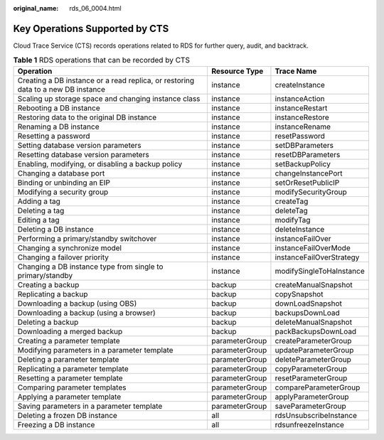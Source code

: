 :original_name: rds_06_0004.html

.. _rds_06_0004:

Key Operations Supported by CTS
===============================

Cloud Trace Service (CTS) records operations related to RDS for further query, audit, and backtrack.

.. table:: **Table 1** RDS operations that can be recorded by CTS

   +----------------------------------------------------------------------------------+----------------+--------------------------+
   | Operation                                                                        | Resource Type  | Trace Name               |
   +==================================================================================+================+==========================+
   | Creating a DB instance or a read replica, or restoring data to a new DB instance | instance       | createInstance           |
   +----------------------------------------------------------------------------------+----------------+--------------------------+
   | Scaling up storage space and changing instance class                             | instance       | instanceAction           |
   +----------------------------------------------------------------------------------+----------------+--------------------------+
   | Rebooting a DB instance                                                          | instance       | instanceRestart          |
   +----------------------------------------------------------------------------------+----------------+--------------------------+
   | Restoring data to the original DB instance                                       | instance       | instanceRestore          |
   +----------------------------------------------------------------------------------+----------------+--------------------------+
   | Renaming a DB instance                                                           | instance       | instanceRename           |
   +----------------------------------------------------------------------------------+----------------+--------------------------+
   | Resetting a password                                                             | instance       | resetPassword            |
   +----------------------------------------------------------------------------------+----------------+--------------------------+
   | Setting database version parameters                                              | instance       | setDBParameters          |
   +----------------------------------------------------------------------------------+----------------+--------------------------+
   | Resetting database version parameters                                            | instance       | resetDBParameters        |
   +----------------------------------------------------------------------------------+----------------+--------------------------+
   | Enabling, modifying, or disabling a backup policy                                | instance       | setBackupPolicy          |
   +----------------------------------------------------------------------------------+----------------+--------------------------+
   | Changing a database port                                                         | instance       | changeInstancePort       |
   +----------------------------------------------------------------------------------+----------------+--------------------------+
   | Binding or unbinding an EIP                                                      | instance       | setOrResetPublicIP       |
   +----------------------------------------------------------------------------------+----------------+--------------------------+
   | Modifying a security group                                                       | instance       | modifySecurityGroup      |
   +----------------------------------------------------------------------------------+----------------+--------------------------+
   | Adding a tag                                                                     | instance       | createTag                |
   +----------------------------------------------------------------------------------+----------------+--------------------------+
   | Deleting a tag                                                                   | instance       | deleteTag                |
   +----------------------------------------------------------------------------------+----------------+--------------------------+
   | Editing a tag                                                                    | instance       | modifyTag                |
   +----------------------------------------------------------------------------------+----------------+--------------------------+
   | Deleting a DB instance                                                           | instance       | deleteInstance           |
   +----------------------------------------------------------------------------------+----------------+--------------------------+
   | Performing a primary/standby switchover                                          | instance       | instanceFailOver         |
   +----------------------------------------------------------------------------------+----------------+--------------------------+
   | Changing a synchronize model                                                     | instance       | instanceFailOverMode     |
   +----------------------------------------------------------------------------------+----------------+--------------------------+
   | Changing a failover priority                                                     | instance       | instanceFailOverStrategy |
   +----------------------------------------------------------------------------------+----------------+--------------------------+
   | Changing a DB instance type from single to primary/standby                       | instance       | modifySingleToHaInstance |
   +----------------------------------------------------------------------------------+----------------+--------------------------+
   | Creating a backup                                                                | backup         | createManualSnapshot     |
   +----------------------------------------------------------------------------------+----------------+--------------------------+
   | Replicating a backup                                                             | backup         | copySnapshot             |
   +----------------------------------------------------------------------------------+----------------+--------------------------+
   | Downloading a backup (using OBS)                                                 | backup         | downLoadSnapshot         |
   +----------------------------------------------------------------------------------+----------------+--------------------------+
   | Downloading a backup (using a browser)                                           | backup         | backupsDownLoad          |
   +----------------------------------------------------------------------------------+----------------+--------------------------+
   | Deleting a backup                                                                | backup         | deleteManualSnapshot     |
   +----------------------------------------------------------------------------------+----------------+--------------------------+
   | Downloading a merged backup                                                      | backup         | packBackupsDownLoad      |
   +----------------------------------------------------------------------------------+----------------+--------------------------+
   | Creating a parameter template                                                    | parameterGroup | createParameterGroup     |
   +----------------------------------------------------------------------------------+----------------+--------------------------+
   | Modifying parameters in a parameter template                                     | parameterGroup | updateParameterGroup     |
   +----------------------------------------------------------------------------------+----------------+--------------------------+
   | Deleting a parameter template                                                    | parameterGroup | deleteParameterGroup     |
   +----------------------------------------------------------------------------------+----------------+--------------------------+
   | Replicating a parameter template                                                 | parameterGroup | copyParameterGroup       |
   +----------------------------------------------------------------------------------+----------------+--------------------------+
   | Resetting a parameter template                                                   | parameterGroup | resetParameterGroup      |
   +----------------------------------------------------------------------------------+----------------+--------------------------+
   | Comparing parameter templates                                                    | parameterGroup | compareParameterGroup    |
   +----------------------------------------------------------------------------------+----------------+--------------------------+
   | Applying a parameter template                                                    | parameterGroup | applyParameterGroup      |
   +----------------------------------------------------------------------------------+----------------+--------------------------+
   | Saving parameters in a parameter template                                        | parameterGroup | saveParameterGroup       |
   +----------------------------------------------------------------------------------+----------------+--------------------------+
   | Deleting a frozen DB instance                                                    | all            | rdsUnsubscribeInstance   |
   +----------------------------------------------------------------------------------+----------------+--------------------------+
   | Freezing a DB instance                                                           | all            | rdsunfreezeInstance      |
   +----------------------------------------------------------------------------------+----------------+--------------------------+
